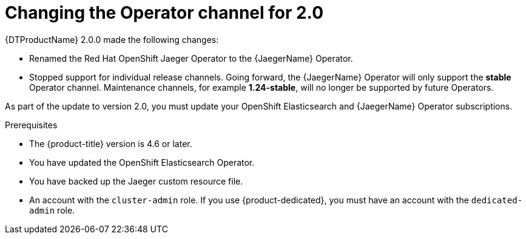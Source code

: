 // Module included in the following assemblies:
//
// * dist_tracing/dist_tracing_install/dist-tracing-tempo-updating.adoc

:_content-type: PROCEDURE
[id="distr-tracing-tempo-changing-operator-channel_{context}"]
= Changing the Operator channel for 2.0

{DTProductName} 2.0.0 made the following changes:

* Renamed the Red Hat OpenShift Jaeger Operator to the {JaegerName} Operator.

* Stopped support for individual release channels. Going forward, the {JaegerName} Operator will only support the *stable* Operator channel. Maintenance channels, for example *1.24-stable*, will no longer be supported by future Operators.

As part of the update to version 2.0, you must update your OpenShift Elasticsearch and {JaegerName} Operator subscriptions.

.Prerequisites

* The {product-title} version is 4.6 or later.
* You have updated the OpenShift Elasticsearch Operator.
* You have backed up the Jaeger custom resource file.
* An account with the `cluster-admin` role. If you use {product-dedicated}, you must have an account with the `dedicated-admin` role.
